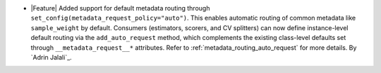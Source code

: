 - |Feature| Added support for default metadata routing through
  ``set_config(metadata_request_policy="auto")``. This enables automatic routing
  of common metadata like ``sample_weight`` by default. Consumers (estimators,
  scorers, and CV splitters) can now define instance-level default routing via
  the ``add_auto_request`` method, which complements the existing
  class-level defaults set through ``__metadata_request__*`` attributes.
  Refer to :ref:`metadata_routing_auto_request` for more details.
  By `Adrin Jalali`_.
